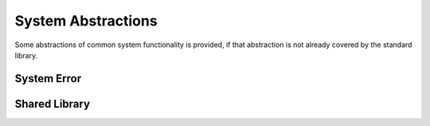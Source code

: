*******************
System Abstractions
*******************

Some abstractions of common system functionality is provided, if that
abstraction is not already covered by the standard library.

System Error
============

..  doxygenclass:: mge::system_error
    :members:

Shared Library
==============

..  doxygenclass:: mge::shared_library
    :members:
